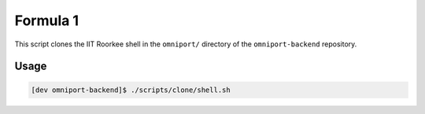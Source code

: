 Formula 1
=========

This script clones the IIT Roorkee shell in the ``omniport/`` directory of the
``omniport-backend`` repository.

Usage
-----

.. code-block:: console

  [dev omniport-backend]$ ./scripts/clone/shell.sh

